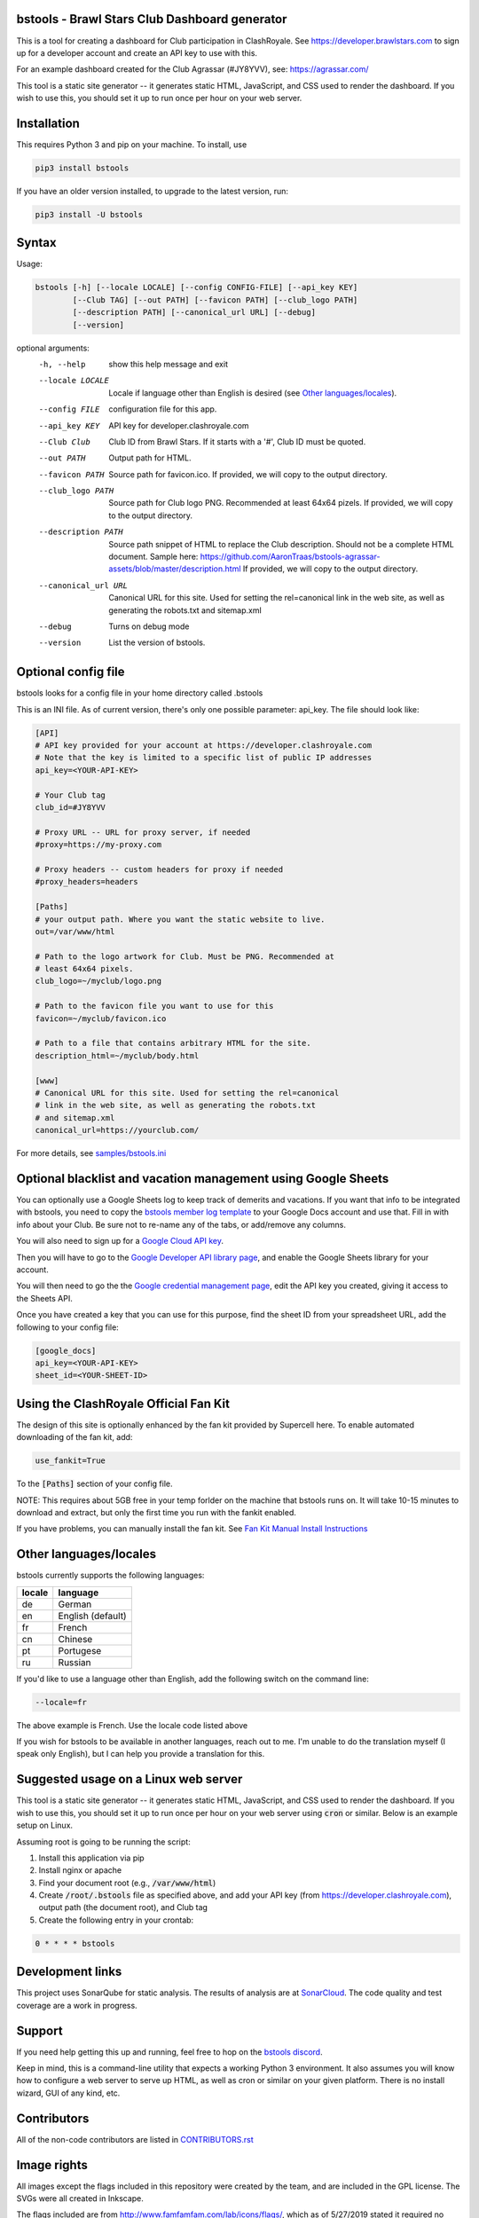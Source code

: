 ==================================================
bstools - Brawl Stars Club Dashboard generator
==================================================

This is a tool for creating a dashboard for Club participation in ClashRoyale.
See https://developer.brawlstars.com to sign up for a developer account and
create an API key to use with this.

For an example dashboard created for the Club Agrassar (#JY8YVV), see: https://agrassar.com/

This tool is a static site generator -- it generates static HTML, JavaScript,
and CSS used to render the dashboard. If you wish to use this, you should set
it up to run once per hour on your web server.

==================================================
Installation
==================================================

This requires Python 3 and pip on your machine. To install, use

.. code::

  pip3 install bstools

If you have an older version installed, to upgrade to the latest version, run:

.. code::

  pip3 install -U bstools


==================================================
Syntax
==================================================

Usage:

.. code::

  bstools [-h] [--locale LOCALE] [--config CONFIG-FILE] [--api_key KEY]
          [--Club TAG] [--out PATH] [--favicon PATH] [--club_logo PATH]
          [--description PATH] [--canonical_url URL] [--debug]
          [--version]

optional arguments:
  -h, --help           show this help message and exit
  --locale LOCALE      Locale if language other than English is desired (see `Other languages/locales`_).
  --config FILE        configuration file for this app.
  --api_key KEY        API key for developer.clashroyale.com
  --Club Club          Club ID from Brawl Stars. If it starts with a '#', Club ID must be quoted.
  --out PATH           Output path for HTML.
  --favicon PATH       Source path for favicon.ico. If provided, we will copy to the output directory.
  --club_logo PATH     Source path for Club logo PNG. Recommended at least 64x64 pizels. If provided, we will copy to the output directory.
  --description PATH   Source path snippet of HTML to replace the Club description. Should not be a complete HTML document. Sample here: https://github.com/AaronTraas/bstools-agrassar-assets/blob/master/description.html If provided, we will copy to the output directory.
  --canonical_url URL  Canonical URL for this site. Used for setting the rel=canonical link in the web site, as well as generating the robots.txt and sitemap.xml
  --debug              Turns on debug mode
  --version            List the version of bstools.

==================================================
Optional config file
==================================================

bstools looks for a config file in your home directory called .bstools

This is an INI file. As of current version, there's only one possible
parameter: api_key. The file should look like:

.. code:: ini

  [API]
  # API key provided for your account at https://developer.clashroyale.com
  # Note that the key is limited to a specific list of public IP addresses
  api_key=<YOUR-API-KEY>

  # Your Club tag
  club_id=#JY8YVV

  # Proxy URL -- URL for proxy server, if needed
  #proxy=https://my-proxy.com

  # Proxy headers -- custom headers for proxy if needed
  #proxy_headers=headers

  [Paths]
  # your output path. Where you want the static website to live.
  out=/var/www/html

  # Path to the logo artwork for Club. Must be PNG. Recommended at
  # least 64x64 pixels.
  club_logo=~/myclub/logo.png

  # Path to the favicon file you want to use for this
  favicon=~/myclub/favicon.ico

  # Path to a file that contains arbitrary HTML for the site.
  description_html=~/myclub/body.html

  [www]
  # Canonical URL for this site. Used for setting the rel=canonical
  # link in the web site, as well as generating the robots.txt
  # and sitemap.xml
  canonical_url=https://yourclub.com/

For more details, see `samples/bstools.ini <https://github.com/AaronTraas/Clash-Royale-Club-Tools/blob/master/samples/bstools.ini>`_

===================================================================
Optional blacklist and vacation management using Google Sheets
===================================================================

You can optionally use a Google Sheets log to keep track of demerits
and vacations. If you want that info to be integrated with bstools, you
need to copy the
`bstools member log template <https://docs.google.com/spreadsheets/d/1_8YKfJf-2HVZOgtuosVaGM_50kB8q7YYR3H2d8p0Wzw>`_
to your Google Docs account and use that. Fill in with info about your
Club. Be sure not to re-name any of the tabs, or add/remove any columns.

You will also need to sign up for a `Google Cloud API key <https://developers.google.com/sheets/api/guides/authorizing#APIKey>`_.

Then you will have to go to the `Google Developer API library page <https://console.developers.google.com/apis/library/sheets.googleapis.com>`_, and enable the Google Sheets library for your account.

You will then need to go the the `Google credential management page <https://console.developers.google.com/apis/credentials>`_, edit the API key you created, giving it access to the Sheets API.

Once you have created a key that you can use for this purpose, find the sheet ID from your spreadsheet URL, add
the following to your config file:

.. code:: ini

  [google_docs]
  api_key=<YOUR-API-KEY>
  sheet_id=<YOUR-SHEET-ID>

==================================================
Using the ClashRoyale Official Fan Kit
==================================================

The design of this site is optionally enhanced by the fan kit provided by
Supercell here. To enable automated downloading of the fan kit, add:

.. code::

  use_fankit=True

To the :code:`[Paths]` section of your config file.

NOTE: This requires about 5GB free in your temp forlder on the machine that
bstools runs on. It will take 10-15 minutes to download and extract, but only
the first time you run with the fankit enabled.

If you have problems, you can manually install the fan kit. See
`Fan Kit Manual Install Instructions <https://github.com/AaronTraas/Clash-Royale-Club-Tools/blob/master/fankit-manual-install.md>`_

==================================================
Other languages/locales
==================================================

bstools currently supports the following languages:

======= =================
locale  language
======= =================
de      German
en      English (default)
fr      French
cn      Chinese
pt      Portugese
ru      Russian
======= =================

If you'd like to use a language other than English, add the following switch
on the command line:

.. code::

  --locale=fr

The above example is French. Use the locale code listed above

If you wish for bstools to be available in another languages, reach out to
me. I'm unable to do the translation myself (I speak only English), but I can
help you provide a translation for this.

==================================================
Suggested usage on a Linux web server
==================================================

This tool is a static site generator -- it generates static HTML, JavaScript,
and CSS used to render the dashboard. If you wish to use this, you should set
it up to run once per hour on your web server using :code:`cron` or similar.
Below is an example setup on Linux.

Assuming root is going to be running the script:

1. Install this application via pip
2. Install nginx or apache
3. Find your document root (e.g., :code:`/var/www/html`)
4. Create :code:`/root/.bstools` file as specified above, and add your
   API key (from https://developer.clashroyale.com), output path (the
   document root), and Club tag
5. Create the following entry in your crontab:

.. code::

  0 * * * * bstools

==================================================
Development links
==================================================

This project uses SonarQube for static analysis. The results of analysis
are at `SonarCloud <https://sonarcloud.io/dashboard?id=AaronTraas_Clash-Royale-Club-Tools>`_.
The code quality and test coverage are a work in progress.

==================================================
Support
==================================================

If you need help getting this up and running, feel free to hop on the
`bstools discord <https://discord.gg/K2UDCXU>`_.

Keep in mind, this is a command-line utility that expects a working Python 3
environment. It also assumes you will know how to configure a web server to
serve up HTML, as well as cron or similar on your given platform. There is no
install wizard, GUI of any kind, etc.

==================================================
Contributors
==================================================

All of the non-code contributors are listed in
`CONTRIBUTORS.rst <https://github.com/AaronTraas/Clash-Royale-Club-Tools/blob/master/CONTRIBUTORS.rst>`_

==================================================
Image rights
==================================================

All images except the flags included in this repository were created by the
team, and are included in the GPL license. The SVGs were all created in
Inkscape.

The flags included are from http://www.famfamfam.com/lab/icons/flags/, which
as of 5/27/2019 stated it required no attribution or license. We are
interpreting this to mean these are available in the public domain.

It was important to us to make sure the entirety of this application is
open source, and not subject to takedown request. We will not ever
extract assets from the game or from any other web properties.

Optionally, bstools can download the official Brawl Stars fan kit and use
some of the content contained. This is not the default behavior, and no
works copywritten by Supercell are contained within this code.

This content is not affiliated with, endorsed, sponsored, or specifically
approved by Supercell and Supercell is not responsible for it. For more
information see Supercell's Fan Content Policy: https://supercell.com/en/fan-content-policy/
